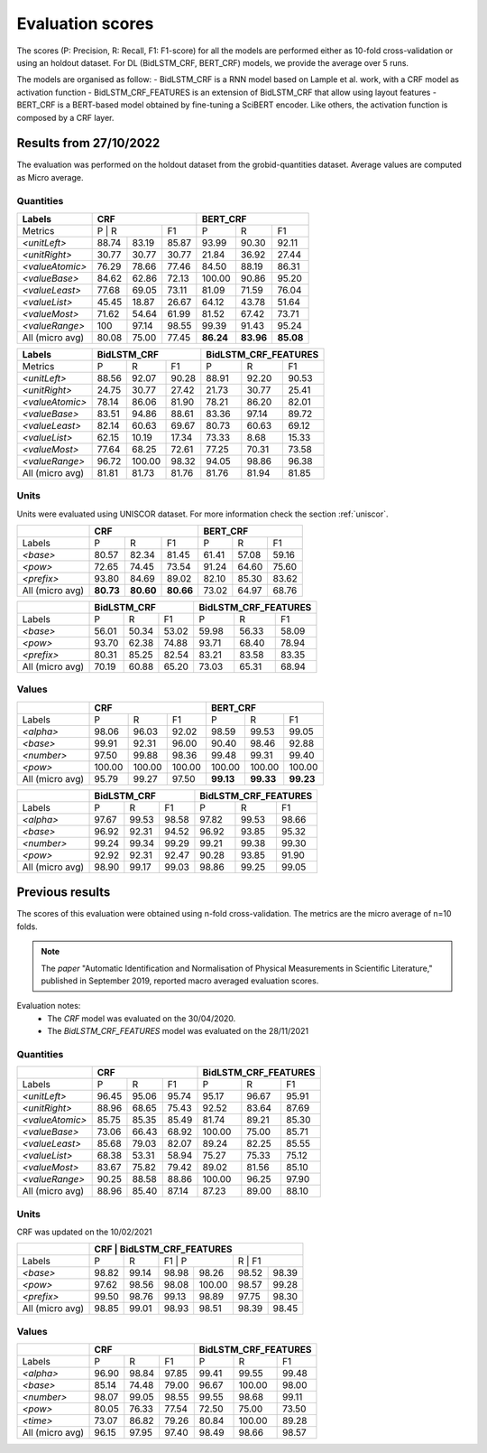 .. topic:: Evaluation scores

*****************
Evaluation scores
*****************

The scores (P: Precision, R: Recall, F1: F1-score) for all the models are performed either as 10-fold cross-validation or using an holdout dataset. 
For DL (BidLSTM_CRF, BERT_CRF) models, we provide the average over 5 runs.

The models are organised as follow: 
- BidLSTM_CRF is a RNN model based on Lample et al. work, with a CRF model as activation function 
- BidLSTM_CRF_FEATURES is an extension of BidLSTM_CRF that allow using layout features
- BERT_CRF is a BERT-based model obtained by fine-tuning a SciBERT encoder. Like others, the activation function is composed by a CRF layer. 


=======================
Results from 27/10/2022
=======================

The evaluation was performed on the holdout dataset from the grobid-quantities dataset.
Average values are computed as Micro average. 

----------
Quantities
----------

+------------------+-----------+--------+---------+------------+---------+---------+
| Labels           | CRF                          | BERT_CRF                       |
+==================+===========+========+=========+============+=========+=========+
| Metrics          | P          | R     | F1      | P          | R       | F1      |
+------------------+-----------+--------+---------+------------+---------+---------+
| `<unitLeft>`     | 88.74     | 83.19  | 85.87   | 93.99      | 90.30   | 92.11   |
+------------------+-----------+--------+---------+------------+---------+---------+
| `<unitRight>`    | 30.77     | 30.77  | 30.77   | 21.84      | 36.92   | 27.44   |
+------------------+-----------+--------+---------+------------+---------+---------+
| `<valueAtomic>`  | 76.29     | 78.66  | 77.46   | 84.50      | 88.19   | 86.31   |
+------------------+-----------+--------+---------+------------+---------+---------+
| `<valueBase>`    | 84.62     | 62.86  | 72.13   | 100.00     | 90.86   | 95.20   |
+------------------+-----------+--------+---------+------------+---------+---------+
| `<valueLeast>`   | 77.68     | 69.05  | 73.11   | 81.09      | 71.59   | 76.04   |
+------------------+-----------+--------+---------+------------+---------+---------+
| `<valueList>`    | 45.45     | 18.87  | 26.67   | 64.12      | 43.78   | 51.64   |
+------------------+-----------+--------+---------+------------+---------+---------+
| `<valueMost>`    | 71.62     | 54.64  | 61.99   | 81.52      | 67.42   | 73.71   |
+------------------+-----------+--------+---------+------------+---------+---------+
| `<valueRange>`   | 100       | 97.14  | 98.55   | 99.39      | 91.43   | 95.24   |
+------------------+-----------+--------+---------+------------+---------+---------+
| All (micro avg)  | 80.08     | 75.00  | 77.45   | **86.24**  |**83.96**|**85.08**|
+------------------+-----------+--------+---------+------------+---------+---------+


+------------------+--------------+--------+---------+-------------------------+--------+---------+
| Labels           | BidLSTM_CRF                     | BidLSTM_CRF_FEATURES                       |
+==================+==============+========+=========+=========================+========+=========+
| Metrics          | P            | R      | F1      | P                       | R      | F1      |
+------------------+--------------+--------+---------+-------------------------+--------+---------+
| `<unitLeft>`     | 88.56        | 92.07  | 90.28   | 88.91                   | 92.20  | 90.53   |
+------------------+--------------+--------+---------+-------------------------+--------+---------+
| `<unitRight>`    | 24.75        | 30.77  | 27.42   | 21.73                   | 30.77  | 25.41   |
+------------------+--------------+--------+---------+-------------------------+--------+---------+
| `<valueAtomic>`  | 78.14        | 86.06  | 81.90   | 78.21                   | 86.20  | 82.01   |
+------------------+--------------+--------+---------+-------------------------+--------+---------+
| `<valueBase>`    | 83.51        | 94.86  | 88.61   | 83.36                   | 97.14  | 89.72   |
+------------------+--------------+--------+---------+-------------------------+--------+---------+
| `<valueLeast>`   | 82.14        | 60.63  | 69.67   | 80.73                   | 60.63  | 69.12   |
+------------------+--------------+--------+---------+-------------------------+--------+---------+
| `<valueList>`    | 62.15        | 10.19  | 17.34   | 73.33                   | 8.68   | 15.33   |
+------------------+--------------+--------+---------+-------------------------+--------+---------+
| `<valueMost>`    | 77.64        | 68.25  | 72.61   | 77.25                   | 70.31  | 73.58   |
+------------------+--------------+--------+---------+-------------------------+--------+---------+
| `<valueRange>`   | 96.72        | 100.00 | 98.32   | 94.05                   | 98.86  | 96.38   |
+------------------+--------------+--------+---------+-------------------------+--------+---------+
| All (micro avg)  | 81.81        | 81.73  | 81.76   | 81.76                   | 81.94  | 81.85   |
+------------------+--------------+--------+---------+-------------------------+--------+---------+


-----
Units
-----

Units were evaluated using UNISCOR dataset. For more information check the section :ref:`uniscor`.  

+------------------+-----------+---------+---------+------------+--------+---------+
|                  | CRF                           | BERT_CRF                      |
+==================+===========+=========+=========+============+========+=========+
| Labels           | P         | R       | F1      | P          | R      | F1      |
+------------------+-----------+---------+---------+------------+--------+---------+
| `<base>`         | 80.57     | 82.34   | 81.45   | 61.41      | 57.08  | 59.16   |
+------------------+-----------+---------+---------+------------+--------+---------+
| `<pow>`          | 72.65     | 74.45   | 73.54   | 91.24      | 64.60  | 75.60   |
+------------------+-----------+---------+---------+------------+--------+---------+
| `<prefix>`       | 93.80     | 84.69   | 89.02   | 82.10      | 85.30  | 83.62   |
+------------------+-----------+---------+---------+------------+--------+---------+
| All (micro avg)  | **80.73** |**80.60**|**80.66**| 73.02      | 64.97  | 68.76   |
+------------------+-----------+---------+---------+------------+--------+---------+

+------------------+--------------+--------+---------+-------------------------+--------+---------+
|                  | BidLSTM_CRF                     | BidLSTM_CRF_FEATURES                       |
+==================+==============+========+=========+=========================+========+=========+
| Labels           | P            | R      | F1      | P                       | R      | F1      |
+------------------+--------------+--------+---------+-------------------------+--------+---------+
| `<base>`         | 56.01        | 50.34  | 53.02   | 59.98                   | 56.33  | 58.09   |
+------------------+--------------+--------+---------+-------------------------+--------+---------+
| `<pow>`          | 93.70        | 62.38  | 74.88   | 93.71                   | 68.40  | 78.94   |
+------------------+--------------+--------+---------+-------------------------+--------+---------+
| `<prefix>`       | 80.31        | 85.25  | 82.54   | 83.21                   | 83.58  | 83.35   |
+------------------+--------------+--------+---------+-------------------------+--------+---------+
| All (micro avg)  | 70.19        | 60.88  | 65.20   | 73.03                   | 65.31  | 68.94   |
+------------------+--------------+--------+---------+-------------------------+--------+---------+

------
Values
------

+-----------------+------------+--------+------------+----------+---------+----------+
|                 | CRF                              | BERT_CRF                      |
+=================+============+========+============+==========+=========+==========+
| Labels          | P          | R      | F1         | P        | R       | F1       |
+-----------------+------------+--------+------------+----------+---------+----------+
| `<alpha>`       | 98.06      | 96.03  | 92.02      | 98.59    | 99.53   | 99.05    |
+-----------------+------------+--------+------------+----------+---------+----------+
| `<base>`        | 99.91      | 92.31  | 96.00      | 90.40    | 98.46   | 92.88    |
+-----------------+------------+--------+------------+----------+---------+----------+
| `<number>`      | 97.50      | 99.88  | 98.36      | 99.48    | 99.31   | 99.40    |
+-----------------+------------+--------+------------+----------+---------+----------+
| `<pow>`         | 100.00     | 100.00 | 100.00     | 100.00   | 100.00  | 100.00   |
+-----------------+------------+--------+------------+----------+---------+----------+
| All (micro avg) | 95.79      | 99.27  | 97.50      | **99.13**|**99.33**| **99.23**|
+-----------------+------------+--------+------------+----------+---------+----------+


+-----------------+--------------+------+----------+-------------------------+---------+----------+
|                 | BidLSTM_CRF                    | BidLSTM_CRF_FEATURES                         |
+=================+============+========+==========+=========================+=========+==========+
| Labels          | P          | R      | F1       | P                       | R       | F1       |
+-----------------+------------+--------+----------+-------------------------+---------+----------+
| `<alpha>`       | 97.67      | 99.53  | 98.58    | 97.82                   | 99.53   | 98.66    |
+-----------------+------------+--------+----------+-------------------------+---------+----------+
| `<base>`        | 96.92      | 92.31  | 94.52    | 96.92                   | 93.85   | 95.32    |
+-----------------+------------+--------+----------+-------------------------+---------+----------+
| `<number>`      | 99.24      | 99.34  | 99.29    | 99.21                   | 99.38   | 99.30    |
+-----------------+------------+--------+----------+-------------------------+---------+----------+
| `<pow>`         | 92.92      | 92.31  | 92.47    | 90.28                   | 93.85   | 91.90    |
+-----------------+------------+--------+----------+-------------------------+---------+----------+
| All (micro avg) | 98.90      | 99.17  | 99.03    | 98.86                   | 99.25   | 99.05    |
+-----------------+------------+--------+----------+-------------------------+---------+----------+

================
Previous results 
================

The scores of this evaluation were obtained using n-fold cross-validation. The metrics are the micro average of n=10 folds.


.. note:: The `paper` "Automatic Identification and Normalisation of Physical Measurements in Scientific Literature," published in September 2019, reported macro averaged evaluation scores. 

Evaluation notes: 
 - The `CRF` model was evaluated on the 30/04/2020.
 - The `BidLSTM_CRF_FEATURES` model was evaluated on the 28/11/2021

----------
Quantities
----------

+---------------------+------------+--------+----------+----------------------+--------+----------+
|                     | CRF                            | BidLSTM_CRF_FEATURES                     |
+=====================+============+========+==========+======================+========+==========+
| Labels              | P          | R      | F1       | P                    | R      | F1       |
+---------------------+------------+--------+----------+----------------------+--------+----------+
| `<unitLeft>`        | 96.45      | 95.06  | 95.74    | 95.17                | 96.67  | 95.91    |
+---------------------+------------+--------+----------+----------------------+--------+----------+
| `<unitRight>`       | 88.96      | 68.65  | 75.43    | 92.52                | 83.64  | 87.69    |
+---------------------+------------+--------+----------+----------------------+--------+----------+
| `<valueAtomic>`     | 85.75      | 85.35  | 85.49    | 81.74                | 89.21  | 85.30    |
+---------------------+------------+--------+----------+----------------------+--------+----------+
| `<valueBase>`       | 73.06      | 66.43  | 68.92    | 100.00               | 75.00  | 85.71    |
+---------------------+------------+--------+----------+----------------------+--------+----------+
| `<valueLeast>`      | 85.68      | 79.03  | 82.07    | 89.24                | 82.25  | 85.55    |
+---------------------+------------+--------+----------+----------------------+--------+----------+
| `<valueList>`       | 68.38      | 53.31  | 58.94    | 75.27                | 75.33  | 75.12    |
+---------------------+------------+--------+----------+----------------------+--------+----------+
| `<valueMost>`       | 83.67      | 75.82  | 79.42    | 89.02                | 81.56  | 85.10    |
+---------------------+------------+--------+----------+----------------------+--------+----------+
| `<valueRange>`      | 90.25      | 88.58  | 88.86    | 100.00               | 96.25  | 97.90    |
+---------------------+------------+--------+----------+----------------------+--------+----------+
| All (micro avg)     | 88.96      | 85.40  | 87.14    | 87.23                | 89.00  | 88.10    |
+---------------------+------------+--------+----------+----------------------+--------+----------+

-----
Units
-----  

CRF was updated on the 10/02/2021

+------------------+------------+--------+----------+-----------+--------+----------+
|                  | CRF                            | BidLSTM_CRF_FEATURES          |
+==================+============+========+======================+========+==========+
| Labels           | P          | R      | F1       | P         | R     | F1        |
+------------------+------------+--------+----------+-----------+-------+-----------+
| `<base>`         | 98.82      | 99.14  | 98.98    | 98.26     | 98.52 | 98.39     |
+------------------+------------+--------+----------+-----------+-------+-----------+
| `<pow>`          | 97.62      | 98.56  | 98.08    | 100.00    | 98.57 | 99.28     |
+------------------+------------+--------+----------+-----------+-------+-----------+
| `<prefix>`       | 99.50      | 98.76  | 99.13    | 98.89     | 97.75 | 98.30     |
+------------------+------------+--------+----------+-----------+-------+-----------+
| All (micro avg)  | 98.85      | 99.01  | 98.93    | 98.51     | 98.39 | 98.45     |
+------------------+------------+--------+----------+-----------+-------+-----------+


------
Values
------

+------------------+------------+--------+----------+-----------+--------+----------+
|                  | CRF                            | BidLSTM_CRF_FEATURES          |
+==================+============+========+==========+===========+=======+===========+
| Labels           | P          | R      | F1       | P         | R     | F1        |
+------------------+------------+--------+----------+-----------+-------+-----------+
| `<alpha>`        | 96.90      | 98.84  | 97.85    | 99.41     | 99.55 | 99.48     |
+------------------+------------+--------+----------+-----------+-------+-----------+
| `<base>`         | 85.14      | 74.48  | 79.00    | 96.67     | 100.00| 98.00     |
+------------------+------------+--------+----------+-----------+-------+-----------+
| `<number>`       | 98.07      | 99.05  | 98.55    | 99.55     | 98.68 | 99.11     |
+------------------+------------+--------+----------+-----------+-------+-----------+
| `<pow>`          | 80.05      | 76.33  | 77.54    | 72.50     | 75.00 | 73.50     |
+------------------+------------+--------+----------+-----------+-------+-----------+
| `<time>`         | 73.07      | 86.82  | 79.26    | 80.84     | 100.00| 89.28     |
+------------------+------------+--------+----------+-----------+-------+-----------+
| All (micro avg)  | 96.15      | 97.95  | 97.40    | 98.49     | 98.66 | 98.57     |
+------------------+------------+--------+----------+-----------+-------+-----------+